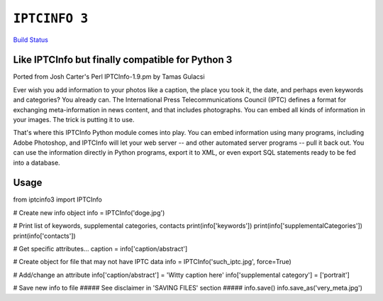 ``IPTCINFO 3``
==============

`Build Status <https://travis-ci.org/crccheck/iptcinfo3.svg?branch=master>`_

Like IPTCInfo but finally compatible for Python 3
-------------------------------------------------


Ported from Josh Carter's Perl IPTCInfo-1.9.pm by Tamas Gulacsi

Ever wish you add information to your photos like a caption, the place
you took it, the date, and perhaps even keywords and categories? You
already can. The International Press Telecommunications Council (IPTC)
defines a format for exchanging meta-information in news content, and
that includes photographs. You can embed all kinds of information in
your images. The trick is putting it to use.

That's where this IPTCInfo Python module comes into play. You can embed
information using many programs, including Adobe Photoshop, and
IPTCInfo will let your web server -- and other automated server
programs -- pull it back out. You can use the information directly in
Python programs, export it to XML, or even export SQL statements ready
to be fed into a database.

Usage
-----

from iptcinfo3 import IPTCInfo


# Create new info object
info = IPTCInfo('doge.jpg')

# Print list of keywords, supplemental categories, contacts
print(info['keywords'])
print(info['supplementalCategories'])
print(info['contacts'])

# Get specific attributes...
caption = info['caption/abstract']

# Create object for file that may not have IPTC data
info = IPTCInfo('such_iptc.jpg', force=True)

# Add/change an attribute
info['caption/abstract'] = 'Witty caption here'
info['supplemental category'] = ['portrait']

# Save new info to file
##### See disclaimer in 'SAVING FILES' section #####
info.save()
info.save_as('very_meta.jpg')

